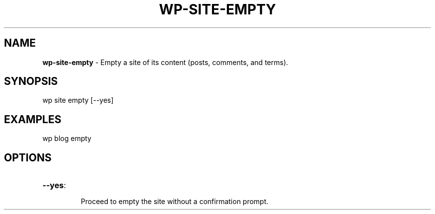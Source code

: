 .\" generated with Ronn/v0.7.3
.\" http://github.com/rtomayko/ronn/tree/0.7.3
.
.TH "WP\-SITE\-EMPTY" "1" "" "WP-CLI"
.
.SH "NAME"
\fBwp\-site\-empty\fR \- Empty a site of its content (posts, comments, and terms)\.
.
.SH "SYNOPSIS"
wp site empty [\-\-yes]
.
.SH "EXAMPLES"
.
.nf

wp blog empty
.
.fi
.
.SH "OPTIONS"
.
.TP
\fB\-\-yes\fR:
.
.IP
Proceed to empty the site without a confirmation prompt\.

